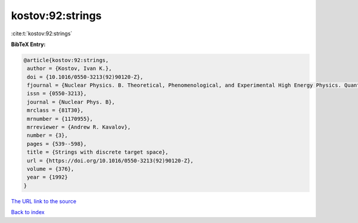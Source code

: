 kostov:92:strings
=================

:cite:t:`kostov:92:strings`

**BibTeX Entry:**

.. code-block:: bibtex

   @article{kostov:92:strings,
    author = {Kostov, Ivan K.},
    doi = {10.1016/0550-3213(92)90120-Z},
    fjournal = {Nuclear Physics. B. Theoretical, Phenomenological, and Experimental High Energy Physics. Quantum Field Theory and Statistical Systems},
    issn = {0550-3213},
    journal = {Nuclear Phys. B},
    mrclass = {81T30},
    mrnumber = {1170955},
    mrreviewer = {Andrew R. Kavalov},
    number = {3},
    pages = {539--598},
    title = {Strings with discrete target space},
    url = {https://doi.org/10.1016/0550-3213(92)90120-Z},
    volume = {376},
    year = {1992}
   }
`The URL link to the source <ttps://doi.org/10.1016/0550-3213(92)90120-Z}>`_


`Back to index <../By-Cite-Keys.html>`_
